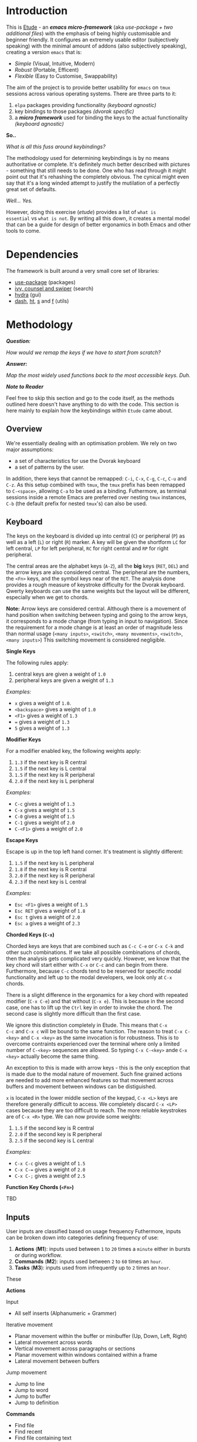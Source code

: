 #+AUTHOR:  Chris Zheng
#+EMAIL:   z@caudate.me
#+OPTIONS: toc:nil
#+STARTUP: showall

* Introduction

This is [[http://github.com/zcaudate/etude][Etude]] - an /*emacs micro-framework*/ (aka /use-package + two
additional files/) with the emphasis of being highly customisable and
beginner friendly. It configures an extremely usable editor
(subjectively speaking) with the minimal amount of addons (also
subjectively speaking), creating a version ~emacs~ that is:

- [[*Simplicity][Simple]] (Visual, Intuitive, Modern)
- [[*Redundancy][Robust]] (Portable, Efficent)
- [[*Flexibility][Flexible]] (Easy to Customise, Swappability)

The aim of the project is to provide better usability for ~emacs~ on
~tmux~ sessions across various operating systems. There are three
parts to it:

1. ~elpa~ packages providing functionality /(keyboard agnostic)/
2. key bindings to those packages /(dvorak specific)/
3. a /*micro framework*/ used for binding the keys to the actual
   functionality /(keyboard agnostic)/
 
[[https://raw.githubusercontent.com/zcaudate/etude/master/img/front.png]]

*So..*

/What is all this fuss around keybindings?/

The methodology used for determining keybindings is by no means
authoritative or complete. It's definitely much better described with
pictures - something that still needs to be done. One who has read
through it might point out that it's rehashing the completely
obvious. The cynical might even say that it's a long winded attempt to
justify the mutilation of a perfectly great set of defaults.

/Well... Yes./

However, doing this exercise (/etude/) provides a list of ~what is
essential~ vs ~what is not~. By writing all this down, it creates a
mental model that can be a guide for design of better ergonamics in
both Emacs and other tools to come.


* Dependencies

The framework is built around a very small core set of libraries:

- [[https://github.com/jwiegley/use-package][use-package]] (packages)
- [[https://github.com/abo-abo/swiper][ivy, counsel and swiper]] (search)
- [[https://github.com/abo-abo/hydra][hydra]] (gui)
- [[https://github.com/magnars/dash.el][dash]], [[https://github.com/Wilfred/ht.el][ht]], [[https://github.com/magnars/s.el][s]] and [[https://github.com/rejeep/f.el][f]] (utils)

* Methodology

/*Question:*/

/How would we remap the keys if we have to start from scratch?/

/*Answer:*/

/Map the most widely used functions back to the most accessible
keys. Duh./

/*Note to Reader*/

Feel free to skip this section and go to the code itself, as the
methods outlined here doesn't have anything to do with the code. This
section is here mainly to explain how the keybindings within ~Etude~
came about.

** Overview

We're essentially dealing with an optimisation problem. We rely on two
major assumptions:

- a set of characteristics for use the Dvorak keyboard
- a set of patterns by the user.

In addition, there keys that cannot be remapped: ~C-i~, ~C-x~, ~C-g~,
~C-c~, ~C-u~ and ~C-z~. As this setup combined with ~tmux~, the ~tmux~
prefix has been remapped to ~C-<space>~, allowing ~C-a~ to be used as
a binding. Futhermore, as terminal sessions inside a remote Emacs are
preferred over nesting ~tmux~ instances, ~C-b~ (the default prefix for
nested ~tmux~'s) can also be used.


** Keyboard

The keys on the keyboard is divided up into central (~C~) or
peripheral (~P~) as well as a left (~L~) or right (~R~) marker. A key
will be given the shortform ~LC~ for left central, ~LP~ for left
peripheral, ~RC~ for right central and ~RP~ for right peripheral.

The central areas are the alphabet keys (~A-Z~), all the *big* keys
(~RET~, ~DEL~) and the arrow keys are also considered central. The
peripheral are the numbers, the ~<Fn>~ keys, and the symbol keys near
of the ~RET~. The analysis done provides a rough measure of keystroke
difficulty for the Dvorak keyboard. Qwerty keyboards can use the same
weights but the layout will be different, especially when we get to
chords.

*Note:* Arrow keys are considered central. Although there is a
movement of hand position when switching between typing and going to
the arrow keys, it corresponds to a mode change (from typing in input
to navigation). Since the requirement for a mode change is at least an
order of magnitude less than normal usage (~<many inputs>~,
~<switch>~, ~<many movements>~, ~<switch>~, ~<many inputs>~) This
switching movement is considered negligible.

*Single Keys*

The following rules apply:

1. central keys are given a weight of ~1.0~
2. peripheral keys are given a weight of ~1.3~

/Examples:/

- ~x~ gives a weight of ~1.0~.
- ~<backspace>~ gives a weight of ~1.0~
- ~<F1>~ gives a weight of ~1.3~
- ~=~ gives a weight of ~1.3~
- ~5~ gives a weight of ~1.3~

*Modifier Keys*

For a modifier enabled key, the following weights apply:

1. ~1.3~ if the next key is R central
2. ~1.5~ if the next key is L central
3. ~1.5~ if the next key is R peripheral
4. ~2.0~ if the next key is L peripheral

/Examples:/

- ~C-c~ gives a weight of ~1.3~
- ~C-x~ gives a weight of ~1.5~
- ~C-0~ gives a weight of ~1.5~
- ~C-1~ gives a weight of ~2.0~
- ~C-<F1>~ gives a weight of ~2.0~

*Escape Keys*

Escape is up in the top left hand corner. It's treatment is slightly
different:

1. ~1.5~ if the next key is L peripheral
2. ~1.8~ if the next key is R central
3. ~2.0~ if the next key is R peripheral
4. ~2.3~ if the next key is L central

/Examples:/

- ~Esc <F1>~ gives a weight of ~1.5~
- ~Esc RET~ gives a weight of ~1.8~
- ~Esc t~ gives a weight of ~2.0~
- ~Esc a~ gives a weight of ~2.3~

*Chorded Keys (~C-x~)*

Chorded keys are keys that are combined such as ~C-c C-e~ or ~C-x C-k~
and other such combinations. If we take all possible combinations of
chords, then the analysis gets complicated very quickly. However, we
know that the key chord will start either with ~C-x~ or ~C-c~ and can
begin from there. Furthermore, because ~C-c~ chords tend to be
reserved for specific modal functionality and left up to the modal
developers, we look only at ~C-x~ chords.

There is a slight difference in the ergonamics for a key chord with
repeated modifier (~C-x C-e~) and that without (~C-x e~). This is
because in the second case, one has to lift up the ~Ctrl~ key in order
to invoke the chord. The second case is slightly more difficult than
the first case.

We ignore this distinction completely in Etude. This means that ~C-x
C-c~ and ~C-x c~ will be bound to the same function. The reason to
treat ~C-x C-<key>~ and ~C-x <key>~ as the same invocation is for
robustness. This is to overcome contraints experienced over the
terminal where only a limited number of ~C-<key>~ sequences are
allowed. So typing ~C-x C-<key>~ ande ~C-x <key>~ actually become the
same thing.

An exception to this is made with arrow keys - this is the only
exception that is made due to the modal nature of movement. Such fine
grained actions are needed to add more enhanced features so that
movement across buffers and movement between windows can be
distiguished.

~x~ is located in the lower middle section of the keypad, ~C-x <L>~
keys are therefore generally difficult to access. We completely
discard ~C-x <LP>~ cases because they are too difficult to reach. The
more reliable keystrokes are of ~C-x <R>~ type. We can now provide
some weights:

1. ~1.5~ if the second key is R central
2. ~2.0~ if the second key is R peripheral
3. ~2.5~ if the second key is L central

/Examples:/

- ~C-x C-c~ gives a weight of ~1.5~
- ~C-x C-=~ gives a weight of ~2.0~
- ~C-x C-;~ gives a weight of ~2.5~


*Function Key Chords (~<Fn>~)*

TBD

** Inputs 

User inputs are classified based on usage frequency Futhermore, inputs
can be broken down into categories defining frequency of use:

1. *Actions* (*M1*): inputs used between ~1~ to ~20~ times a ~minute~
   either in bursts or during workflow.
2. *Commands* (*M2*): inputs used between ~2~ to ~60~ times an ~hour~.
3. *Tasks* (*M3*): inputs used from infrequently up to ~2~ times an
   ~hour~.

These 

*Actions*

Input
- All self inserts (Alphanumeric + Grammer)

Iterative movement
- Planar movement within the buffer or minibuffer (Up, Down, Left,
  Right)
- Lateral movement across words
- Vertical movement across paragraphs or sections
- Planar movement within windows contained within a frame
- Lateral movement between buffers

Jump movement
- Jump to line
- Jump to word
- Jump to buffer
- Jump to definition

*Commands*
- Find file
- Find recent
- Find file containing text

*Meta*
- Help for 
   - bindings
   - keys
   - 
 


*Tasks*




** Additional Considerations

*** Simplicity

- *Modern*: Repurpose unused Emacs global keys for the modern
  keyboard. For example, ~C-f~ and ~C-b~ are keys for forward and back
  and using a combination of modifier keys, allow for for incremental
  movements as well as movement and selection. Generally using arrow
  keys and the mouse /(shock horror)/ suffice and so keys bound to
  ~<C>~ that govern movement/selection can be repurposed for something
  else. For marking and rectangles, it's just much faster in general
  to select with the mouse.

- *Visual* Have a overaching way to customise mod

Emacs has become known for its infinite customisability. This causes
problems because there are too many options and too many different
teams customising. IDEs such as ~Eclipse~ and ~Visual Code~ are big
and bulky - but they have also gotten very fundamental things
right. The primary thing all IDEs have is consistent way to Run and
Debug programs. Yes, it's possible to compile your code, surf the net,
organise your holiday and message your friends without leaving Emacs
but having to run Lisp code via ~C-c C-k~ and then compiling C with
some other key binding should be a concern. Etude solves this by
enforcing a global keybindings system based on clojure's multimethod
approach to retro-fit an IDE-like interface for any major modes.


*** Redundancy

Allowing multiple ways of performing a very common task. For example,
~M-x~, which brings up the command prompt has an analogue of ~C-p~ in
Sublime Text. When in the terminal the ~Meta~ key stops
working. Sometimes people bind ~C-p~ as their prefix key on
~tmux~. Therefore having multiple ways of accessing a very commonly
used function helps a lot and increases usability.


*** Portability 

In this case, portability refers to the user. This is primarily
motivated by having to constantly switch between ~Ctrl~, ~Super~, and
~Meta~ between operating systems. In this case, certain commonly used
commands like the /Save/ operation will be bound to all three ~C-s~,
~M-s~ and ~S-s~ for consistency's sake (as well as to perform the same
action with minimal readjustment of muscle memory when a modifier key
become unusable).



*** Flexibility

A looser coupling between function implementation so that bindings and
modes can be swapped out

* Library

** Core

There are 2 file associated purely with the framework:

- [[https://github.com/zcaudate/etude/blob/master/etude/etude-boot.el][etude-boot.el]] (to initialise ~use-package~)
- [[https://github.com/zcaudate/etude/blob/master/etude/etude-lang.el][etude-lang.el]] (defining key binding macros)

The core libraries, loaded via [[https://github.com/zcaudate/etude/blob/master/etude/etude-core.el][etude-core.el]] are organised into a
couple of categories:

- [[https://github.com/zcaudate/etude/blob/master/etude/core/etude-core-base.el][base]] (various sane defaults)
- [[https://github.com/zcaudate/etude/blob/master/etude/core/etude-core-management.el][management]] (recentf, smex, ivy, projectile, wgrep, treemacs)
- [[https://github.com/zcaudate/etude/blob/master/etude/core/etude-core-code.el][code]] (magit, company, eglot)
- [[https://github.com/zcaudate/etude/blob/master/etude/core/etude-core-os.el][os]] (vterm, eshell, cut/paste)
- [[https://github.com/zcaudate/etude/blob/master/etude/core/etude-core-style.el][style]] (nord)

** Modules

Etude also provides a very basic module system. The module libraries
are simply loaded via init.el and provide supplemental customisations
to the core. 

They can be optional. Some current ones that I'm working with are:

- [[https://github.com/zcaudate/etude/blob/master/etude/module/etude-module-lisp.el][lisp]] (elisp, clojure)
- [[https://github.com/zcaudate/etude/blob/master/etude/module/etude-module-org.el][org]]  (previews)
- [[https://github.com/zcaudate/etude/blob/master/etude/module/etude-module-text.el][text]] (yaml, markdown)

As can be seen by the listing, it's very basic. Where is comes
together is in the setup of the [[https://github.com/zcaudate/etude/blob/master/etude/core/etude-core-workflow.el][workflow]] file where the majority of it
all comes together.

** Workflow

The workflow file define bindings as well as menu layouts. These work
on a number of principles. Programmer Intent in emacs can be thought
of being Movements, Actions and Tasks. In this context both are
fundamentally the same except differ in the regularity that the are
performed (Tasks are actions that are performed less than onc). So To
be So an action like Move Forward might be used 50 times a minute, an
action like Check Git Repository might be used


* Installation 

** Prerequisites

Libraries:

- [[https://github.com/BurntSushi/ripgrep][ripgrep]] - search and replace (counsel)
- [[https://github.com][fd]] - find locator (counsel)
- [[https://github.com/junegunn/fzf][fzf]] - fuzzy search (counsel)
- [[https://www.gnu.org/software/ispell/][ispell]] - spell checker (native)

** OSX

For installation on OSX, install all the tools using brew

#+BEGIN_SRC bash :os osx
brew install bat fd tree fzf ripgrep ispell
#+END_SRC

** Ubuntu

For installation

#+BEGIN_SRC shell :os ubuntu
apt install bat fd tree fzf ripgrep ispell
#+END_SRC

